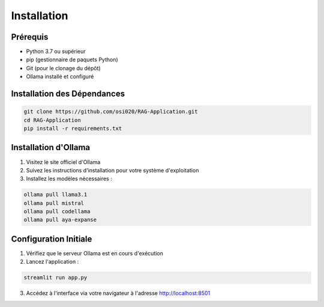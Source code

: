 Installation
===========

Prérequis
--------
- Python 3.7 ou supérieur
- pip (gestionnaire de paquets Python)
- Git (pour le clonage du dépôt)
- Ollama installé et configuré

Installation des Dépendances
-------------------------
.. code-block:: bash

   git clone https://github.com/osi020/RAG-Application.git
   cd RAG-Application
   pip install -r requirements.txt

Installation d'Ollama
------------------
1. Visitez le site officiel d'Ollama
2. Suivez les instructions d'installation pour votre système d'exploitation
3. Installez les modèles nécessaires :

.. code-block:: bash

   ollama pull llama3.1
   ollama pull mistral
   ollama pull codellama
   ollama pull aya-expanse

Configuration Initiale
-------------------

1. Vérifiez que le serveur Ollama est en cours d'exécution
2. Lancez l'application :

.. code-block:: bash

   streamlit run app.py

3. Accédez à l'interface via votre navigateur à l'adresse http://localhost:8501